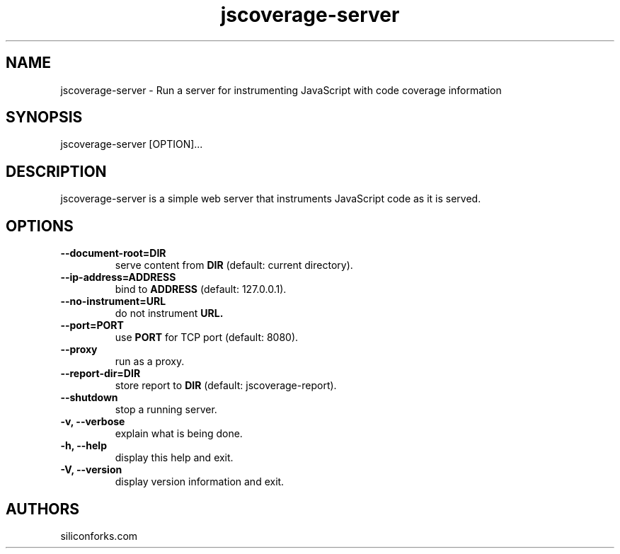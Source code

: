 .TH jscoverage-server 1 local
.SH NAME
jscoverage-server \- Run a server for instrumenting JavaScript with code coverage information

.SH SYNOPSIS
jscoverage-server [OPTION]...

.SH DESCRIPTION

jscoverage-server is a simple web server that instruments JavaScript code as it is served.

.SH OPTIONS

.TP
.B --document-root=DIR
serve content from
.B DIR
(default: current directory).

.TP
.B --ip-address=ADDRESS
bind to
.B ADDRESS
(default: 127.0.0.1).

.TP
.B --no-instrument=URL
do not instrument
.B URL.

.TP
.B --port=PORT
use
.B PORT
for TCP port (default: 8080).

.TP
.B --proxy
run as a proxy.

.TP
.B --report-dir=DIR
store report to
.B DIR
(default: jscoverage-report).

.TP
.B --shutdown
stop a running server.

.TP
.B -v, --verbose
explain what is being done.

.TP
.B -h, --help
display this help and exit.

.TP
.B -V, --version
display version information and exit.
.
.SH AUTHORS

siliconforks.com
